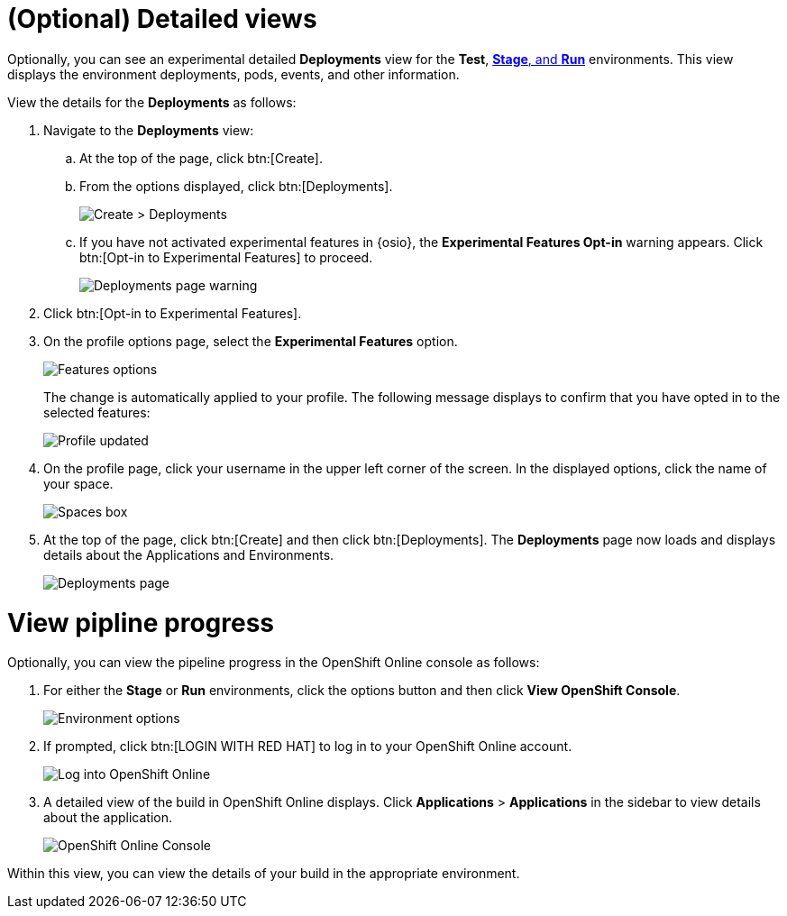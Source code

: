 [id="optional_detailed_views"]
= (Optional) Detailed views

Optionally, you can see an experimental detailed *Deployments* view for the *Test*, <<about_stage_run,*Stage*, and *Run*>> environments. This view displays the environment deployments, pods, events, and other information.

View the details for the *Deployments* as follows:

. Navigate to the *Deployments* view:
.. At the top of the page, click btn:[Create].
.. From the options displayed, click btn:[Deployments].
+
image::create_deployments_menu.png[Create > Deployments]
+
.. If you have not activated experimental features in {osio}, the *Experimental Features Opt-in* warning appears. Click btn:[Opt-in to Experimental Features] to proceed.
+
image::deployments_page.png[Deployments page warning]
+
. Click btn:[Opt-in to Experimental Features].

. On the profile options page, select the *Experimental Features* option.
+
image::features_options.png[Features options]
+
The change is automatically applied to your profile. The following message displays to confirm that you have opted in to the selected features:
+
image::profile_updated.png[Profile updated]
+
. On the profile page, click your username in the upper left corner of the screen. In the displayed options, click the name of your space.
+
image::spaces_home.png[Spaces box]
+
. At the top of the page, click btn:[Create] and then click btn:[Deployments]. The *Deployments* page now loads and displays details about the Applications and Environments.
+
image::hello-world_deployments.png[Deployments page]

= View pipline progress

Optionally, you can view the pipeline progress in the OpenShift Online console as follows:

. For either the *Stage* or *Run* environments, click the options button and then click *View OpenShift Console*.
+
image::environment_options.png[Environment options]
+
. If prompted, click btn:[LOGIN WITH RED HAT] to log in to your OpenShift Online account.
+
image::log_into_oso.png[Log into OpenShift Online]
+
. A detailed view of the build in OpenShift Online displays. Click *Applications* > *Applications* in the sidebar to view details about the application.
+
image::openshift_online_console.png[OpenShift Online Console]

Within this view, you can view the details of your build in the appropriate environment.
